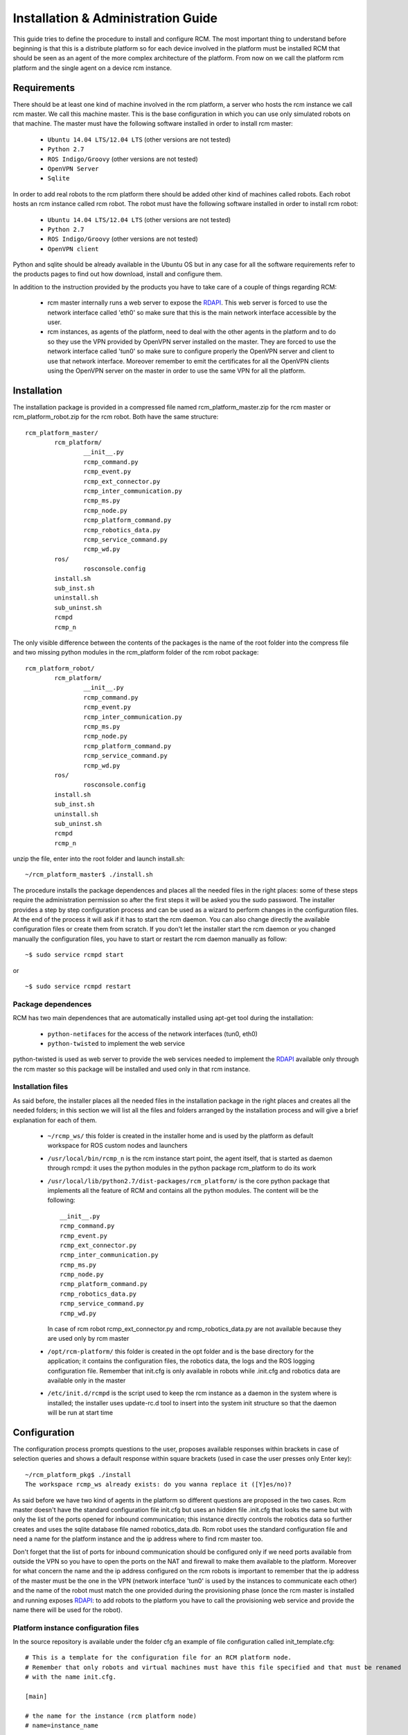 ===================================
Installation & Administration Guide
===================================

This guide tries to define the procedure to install and configure
RCM. The most important thing to understand before beginning is
that this is a distribute platform so for each device involved in
the platform must be installed RCM that should be seen as an agent
of the more complex architecture of the platform. From now on we
call the platform rcm platform and the single agent on a device
rcm instance.

------------
Requirements
------------

There should be at least one kind of machine involved in the
rcm platform, a server who hosts the rcm instance we call
rcm master. We call this machine master.
This is the base configuration in which you can use only
simulated robots on that machine.
The master must have the following software installed in order
to install rcm master:

	- ``Ubuntu 14.04 LTS/12.04 LTS`` (other versions are not tested)

	- ``Python 2.7``

	- ``ROS Indigo/Groovy`` (other versions are not tested)

	- ``OpenVPN Server``

	- ``Sqlite``

In order to add real robots to the rcm platform there should be
added other kind of machines called robots. Each robot hosts an
rcm instance called rcm robot.
The robot must have the following software installed in order
to install rcm robot:

	- ``Ubuntu 14.04 LTS/12.04 LTS`` (other versions are not tested)

	- ``Python 2.7``

	- ``ROS Indigo/Groovy`` (other versions are not tested)

	- ``OpenVPN client``

Python and sqlite should be already available in the Ubuntu OS
but in any case for all the software requirements refer to the
products pages to find out how download, install and configure
them.

In addition to the instruction provided by the products you
have to take care of a couple of things regarding RCM:

	- rcm master internally runs a web server to expose the
	  `RDAPI <http://docs.rdapi.apiary.io/>`_.
	  This web server is forced to use the network interface
	  called 'eth0' so make sure that this is the main network
	  interface accessible by the user.

	- rcm instances, as agents of the platform, need to deal
	  with the other agents in the platform and to do so they
	  use the VPN provided by OpenVPN server installed on the
	  master. They are forced to use the network interface
	  called 'tun0' so make sure to configure properly the
	  OpenVPN server and client to use that network interface.
	  Moreover remember to emit the certificates for all the
	  OpenVPN clients using the OpenVPN server on the master
	  in order to use the same VPN for all the platform.

------------
Installation
------------

The installation package is provided in a compressed file
named rcm_platform_master.zip for the rcm master or
rcm_platform_robot.zip for the rcm robot. Both have the
same structure:

::

	rcm_platform_master/
		rcm_platform/
			__init__.py
			rcmp_command.py
			rcmp_event.py
			rcmp_ext_connector.py
			rcmp_inter_communication.py
			rcmp_ms.py
			rcmp_node.py
			rcmp_platform_command.py
			rcmp_robotics_data.py
			rcmp_service_command.py
			rcmp_wd.py
		ros/
			rosconsole.config
		install.sh
		sub_inst.sh
		uninstall.sh
		sub_uninst.sh
		rcmpd
		rcmp_n

The only visible difference between the contents of the packages
is the name of the root folder into the compress file and two missing
python modules in the rcm_platform folder of the rcm robot package:

::

	rcm_platform_robot/
		rcm_platform/
			__init__.py
			rcmp_command.py
			rcmp_event.py
			rcmp_inter_communication.py
			rcmp_ms.py
			rcmp_node.py
			rcmp_platform_command.py
			rcmp_service_command.py
			rcmp_wd.py
		ros/
			rosconsole.config
		install.sh
		sub_inst.sh
		uninstall.sh
		sub_uninst.sh
		rcmpd
		rcmp_n

unzip the file, enter into the root folder and launch install.sh:

::

	~/rcm_platform_master$ ./install.sh

The procedure installs the package dependences and places all the
needed files in the right places: some of these steps require
the administration permission so after the first steps it will
be asked you the sudo password.
The installer provides a step by step configuration process
and can be used as a wizard to perform changes in the
configuration files. At the end of the process it will ask
if it has to start the rcm daemon. You can also change
directly the available configuration files or create them
from scratch.
If you don't let the installer start the rcm daemon or you
changed manually the configuration files, you have to start
or restart the rcm daemon manually as follow:

::

	~$ sudo service rcmpd start

or

::

	~$ sudo service rcmpd restart

.. _package dependences:

Package dependences
===================

RCM has two main dependences that are automatically installed
using apt-get tool during the installation:

	- ``python-netifaces`` for the access of the network interfaces
	  (tun0, eth0)

	- ``python-twisted`` to implement the web service

python-twisted is used as web server to provide the web services
needed to implement the `RDAPI <http://docs.rdapi.apiary.io/>`_
available only through the rcm master so this package will be
installed and used only in that rcm instance.

Installation files
==================

As said before, the installer places all the needed files in the
installation package in the right places and creates all the needed
folders; in this section we will list all the files and folders
arranged by the installation process and will give a brief
explanation for each of them.

	- ``~/rcmp_ws/`` this folder is created in the installer home
	  and is used by the platform as default workspace for ROS
	  custom nodes and launchers

	- ``/usr/local/bin/rcmp_n`` is the rcm instance start point,
	  the agent itself, that is started as daemon through rcmpd:
	  it uses the python modules in the python package rcm_platform
	  to do its work

	- ``/usr/local/lib/python2.7/dist-packages/rcm_platform/`` is
	  the core python package that implements all the feature of
	  RCM and contains all the python modules. The content will
	  be the following:

	  ::

		__init__.py
		rcmp_command.py
		rcmp_event.py
		rcmp_ext_connector.py
		rcmp_inter_communication.py
		rcmp_ms.py
		rcmp_node.py
		rcmp_platform_command.py
		rcmp_robotics_data.py
		rcmp_service_command.py
		rcmp_wd.py

	  In case of rcm robot rcmp_ext_connector.py and
	  rcmp_robotics_data.py are not available because they are
	  used only by rcm master

	- ``/opt/rcm-platform/`` this folder is created in the
	  opt folder and is the base directory for the application;
	  it contains the configuration files, the robotics data,
	  the logs and the ROS logging configuration file. Remember
	  that init.cfg is only available in robots while .init.cfg
	  and robotics data are available only in the master

	- ``/etc/init.d/rcmpd`` is the script used to keep the rcm
	  instance as a daemon in the system where is installed; the
	  installer uses update-rc.d tool to insert into the system
	  init structure so that the daemon will be run at start time

-------------
Configuration
-------------

The configuration process prompts questions to the user,
proposes available responses within brackets in case of
selection queries and shows a default response within square
brackets (used in case the user presses only Enter key):

::

	~/rcm_platform_pkg$ ./install
	The workspace rcmp_ws already exists: do you wanna replace it ([Y]es/no)?

As said before we have two kind of agents in the platform so
different questions are proposed in the two cases.
Rcm master doesn't have the standard configuration file
init.cfg but uses an hidden file .init.cfg that looks the
same but with only the list of the ports opened for inbound
communication; this instance directly controls the robotics
data so further creates and uses the sqlite database
file named robotics_data.db.
Rcm robot uses the standard configuration file and need a name
for the platform instance and the ip address where to find rcm
master too.

Don't forget that the list of ports for inbound communication
should be configured only if we need ports available from outside
the VPN so you have to open the ports on the NAT and firewall
to make them available to the platform. Moreover for what concern
the name and the ip address configured on the rcm robots is
important to remember that the ip address of the master must be
the one in the VPN (network interface 'tun0' is used by the
instances to communicate each other) and the name of the robot
must match the one provided during the provisioning phase (once
the rcm master is installed and running exposes
`RDAPI <http://docs.rdapi.apiary.io/>`_: to add
robots to the platform you have to call the provisioning web
service and provide the name there will be used for the robot).

Platform instance configuration files
=====================================

In the source repository is available under the folder cfg an
example of file configuration called init_template.cfg:

::

	# This is a template for the configuration file for an RCM platform node.
	# Remember that only robots and virtual machines must have this file specified and that must be renamed
	# with the name init.cfg.

	[main]

	# the name for the instance (rcm platform node)
	# name=instance_name

	# specify a list of ports that are previously opened for inbound communication
	# inbound_open_ports=10100, 10101, 10102, 10103

	# specify the type of the instance (rcm platform node) in case the system we are running on is a robot;
	# used as flag to distinguish a robot from a vm instance (the master doesn't have this configuration file so 
	# it is already different)
	# robot=yes

	# the ip of the master rcm platform node
	# ip_master=10.xx.yy.1

The file is a template of what is created with the wizard procedure
and can be used as base for the creation of the needed files from
scratch: before every option in the main (and only for now) section
there is a brief description of the meaning of that option.
The following examples are how the init.cfg file on the robot and
the .init.cfg file could look like:

::

	# init.cfg

	[main]
	name=robot1
	robot=yes
	ip_master=10.11.12.1

::

	# .init.cfg

	[main]
	inbound_open_ports=10100, 10101, 10102, 10103

Used ports
==========

The main port used by all the rcm instance in the platform is
9999 on TCP protocol to communicate each other: it is used
inside the VPN channel so there shouldn't be problems about
inbound/outbound access and firewall/NAT concerns.
Furthermore in case of the master we need the port 1194 on
UDP protocol used by OpenVPN server to provide the VPN channel
and the port 80 on TCP protocol used by rcm master to provide
the interaction with external users. These two ports require
inbound and outbound access so you have to open them on your
firewall/NAT.
Remember that all the ROS nodes in the ROS framework under the
RCM platform use a port to communicate with their master but
all these communications are inside the VPN channel. During
the configuration phase you will be asked for opened inbound
ports: these ports are needed only if you need that one ROS
node must be accessed from outside the platform. 
All inbound ports used by ROS nodes in these cases have to be
opened on your firewall/NAT: RCM suppose that all the opened
inbound ports are properly managed by the network manager in
your environment.

--------------
Uninstallation
--------------

The installation package rcm_platform_*.zip provides the tool
for uninstalling RCM. Enter into rcm_platform_* folder
extracted from the installation package and launch
uninstall.sh:

::

	~/rcm_platform_pkg$ ./uninstall.sh

this command removes all the files associated with RCM except
the `package dependences`_.

